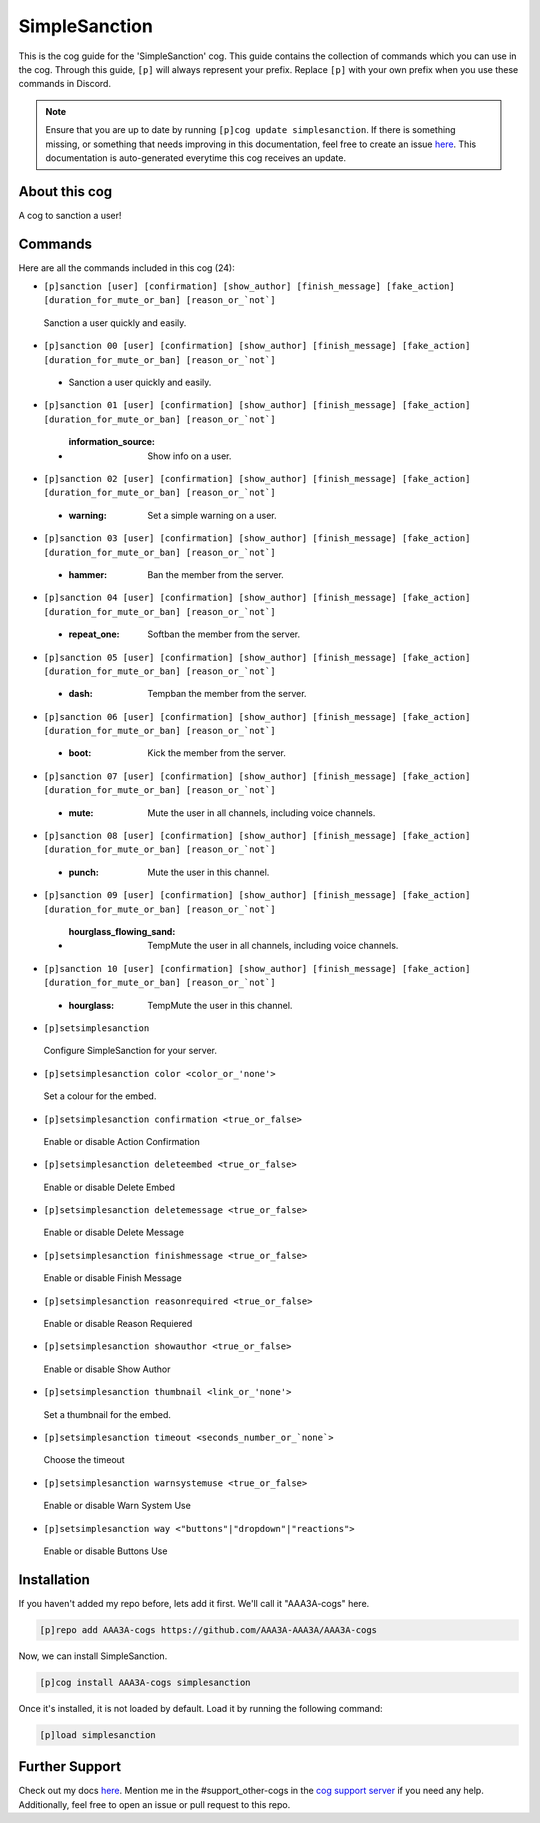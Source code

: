 .. _simplesanction:
==============
SimpleSanction
==============

This is the cog guide for the 'SimpleSanction' cog. This guide contains the collection of commands which you can use in the cog.
Through this guide, ``[p]`` will always represent your prefix. Replace ``[p]`` with your own prefix when you use these commands in Discord.

.. note::

    Ensure that you are up to date by running ``[p]cog update simplesanction``.
    If there is something missing, or something that needs improving in this documentation, feel free to create an issue `here <https://github.com/AAA3A-AAA3A/AAA3A-cogs/issues>`_.
    This documentation is auto-generated everytime this cog receives an update.

--------------
About this cog
--------------

A cog to sanction a user!

--------
Commands
--------

Here are all the commands included in this cog (24):

* ``[p]sanction [user] [confirmation] [show_author] [finish_message] [fake_action] [duration_for_mute_or_ban] [reason_or_`not`]``
 Sanction a user quickly and easily.

* ``[p]sanction 00 [user] [confirmation] [show_author] [finish_message] [fake_action] [duration_for_mute_or_ban] [reason_or_`not`]``
 - Sanction a user quickly and easily.

* ``[p]sanction 01 [user] [confirmation] [show_author] [finish_message] [fake_action] [duration_for_mute_or_ban] [reason_or_`not`]``
 - :information_source: Show info on a user.

* ``[p]sanction 02 [user] [confirmation] [show_author] [finish_message] [fake_action] [duration_for_mute_or_ban] [reason_or_`not`]``
 - :warning: Set a simple warning on a user.

* ``[p]sanction 03 [user] [confirmation] [show_author] [finish_message] [fake_action] [duration_for_mute_or_ban] [reason_or_`not`]``
 - :hammer: Ban the member from the server.

* ``[p]sanction 04 [user] [confirmation] [show_author] [finish_message] [fake_action] [duration_for_mute_or_ban] [reason_or_`not`]``
 - :repeat_one: Softban the member from the server.

* ``[p]sanction 05 [user] [confirmation] [show_author] [finish_message] [fake_action] [duration_for_mute_or_ban] [reason_or_`not`]``
 - :dash: Tempban the member from the server.

* ``[p]sanction 06 [user] [confirmation] [show_author] [finish_message] [fake_action] [duration_for_mute_or_ban] [reason_or_`not`]``
 - :boot: Kick the member from the server.

* ``[p]sanction 07 [user] [confirmation] [show_author] [finish_message] [fake_action] [duration_for_mute_or_ban] [reason_or_`not`]``
 - :mute: Mute the user in all channels, including voice channels.

* ``[p]sanction 08 [user] [confirmation] [show_author] [finish_message] [fake_action] [duration_for_mute_or_ban] [reason_or_`not`]``
 - :punch: Mute the user in this channel.

* ``[p]sanction 09 [user] [confirmation] [show_author] [finish_message] [fake_action] [duration_for_mute_or_ban] [reason_or_`not`]``
 - :hourglass_flowing_sand: TempMute the user in all channels, including voice channels.

* ``[p]sanction 10 [user] [confirmation] [show_author] [finish_message] [fake_action] [duration_for_mute_or_ban] [reason_or_`not`]``
 - :hourglass: TempMute the user in this channel.

* ``[p]setsimplesanction``
 Configure SimpleSanction for your server.

* ``[p]setsimplesanction color <color_or_'none'>``
 Set a colour for the embed.

* ``[p]setsimplesanction confirmation <true_or_false>``
 Enable or disable Action Confirmation

* ``[p]setsimplesanction deleteembed <true_or_false>``
 Enable or disable Delete Embed

* ``[p]setsimplesanction deletemessage <true_or_false>``
 Enable or disable Delete Message

* ``[p]setsimplesanction finishmessage <true_or_false>``
 Enable or disable Finish Message

* ``[p]setsimplesanction reasonrequired <true_or_false>``
 Enable or disable Reason Requiered

* ``[p]setsimplesanction showauthor <true_or_false>``
 Enable or disable Show Author

* ``[p]setsimplesanction thumbnail <link_or_'none'>``
 Set a thumbnail for the embed.

* ``[p]setsimplesanction timeout <seconds_number_or_`none`>``
 Choose the timeout

* ``[p]setsimplesanction warnsystemuse <true_or_false>``
 Enable or disable Warn System Use

* ``[p]setsimplesanction way <"buttons"|"dropdown"|"reactions">``
 Enable or disable Buttons Use

------------
Installation
------------

If you haven't added my repo before, lets add it first. We'll call it
"AAA3A-cogs" here.

.. code-block:: ini

    [p]repo add AAA3A-cogs https://github.com/AAA3A-AAA3A/AAA3A-cogs

Now, we can install SimpleSanction.

.. code-block:: ini

    [p]cog install AAA3A-cogs simplesanction

Once it's installed, it is not loaded by default. Load it by running the following command:

.. code-block:: ini

    [p]load simplesanction

---------------
Further Support
---------------

Check out my docs `here <https://aaa3a-cogs.readthedocs.io/en/latest/>`_.
Mention me in the #support_other-cogs in the `cog support server <https://discord.gg/GET4DVk>`_ if you need any help.
Additionally, feel free to open an issue or pull request to this repo.
